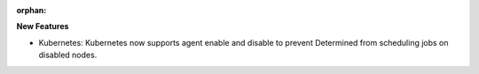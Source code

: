 :orphan:

**New Features**

-  Kubernetes: Kubernetes now supports agent enable and disable to prevent Determined from
   scheduling jobs on disabled nodes.
